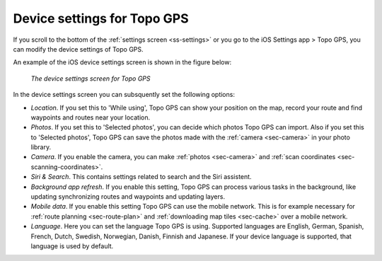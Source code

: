 .. _sec-settings-device:

Device settings for Topo GPS
============================

If you scroll to the bottom of the :ref:`settings screen <ss-settings>` or you go to the iOS Settings app > Topo GPS, you can modify the device settings of Topo GPS.

An example of the iOS device settings screen is shown in the figure below:

.. figure:: ../_static/settings-device.jpg
   :height: 760px
   :width: 351px
   :alt: Searching address Topo GPS

   *The device settings screen for Topo GPS*
   
In the device settings screen you can subsquently set the following options:

- *Location*. If you set this to 'While using', Topo GPS can show your position on the map, record your route and find waypoints and routes near your location.

- *Photos*. If you set this to 'Selected photos', you can decide which photos Topo GPS can import. Also if you set this to 'Selected photos', Topo GPS can save the photos made with the :ref:`camera <sec-camera>` in your photo library.

- *Camera*. If you enable the camera, you can make :ref:`photos <sec-camera>` and :ref:`scan coordinates <sec-scanning-coordinates>`.

- *Siri & Search*. This contains settings related to search and the Siri assistent.

- *Background app refresh*. If you enable this setting, Topo GPS can process various tasks in the background, like updating synchronizing routes and waypoints and updating layers.

- *Mobile data*. If you enable this setting Topo GPS can use the mobile network. This is for example necessary for :ref:`route planning <sec-route-plan>` and :ref:`downloading map tiles <sec-cache>` over a mobile network.

- *Language*. Here you can set the language Topo GPS is using. Supported languages are English, German, Spanish, French, Dutch, Swedish, Norwegian, Danish, Finnish and Japanese. If your device language is supported, that language is used by default.


